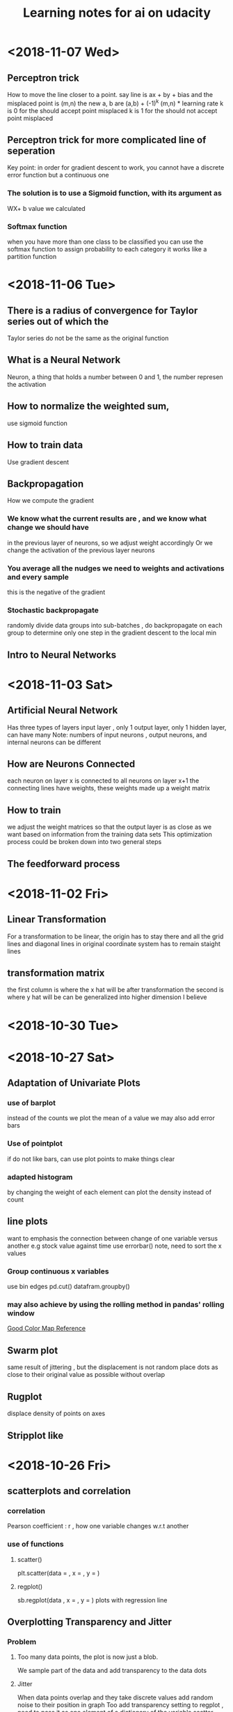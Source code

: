 #+TITLE: Learning notes for ai on udacity


* <2018-11-07 Wed>

**  Perceptron trick
    How to move the line closer to a point. 
    say line is ax + by + bias
    and the misplaced point is (m,n) 
    the new a, b are 
    (a,b) + (-1)^k (m,n) * learning rate
    k is 0 for the should accept point misplaced
    k is 1 for the should not accept point misplaced

**  Perceptron  trick for more complicated line of seperation 
    Key point: in order for gradient descent to work, you cannot
    have a discrete error function but a continuous one

***  The solution is to use a Sigmoid function, with its argument as 
     WX+ b value we calculated

***  Softmax function
     when you have more than one class to be classified 
     you can use the softmax function to assign probability to each category 
     it works like a partition function 
* <2018-11-06 Tue>

** There is a radius of convergence for Taylor series out of which the 
   Taylor series do not be the same as the original function

**  What is a Neural Network
    Neuron, a thing that holds a number between 0 and 1, the number represen the activation

**  How to normalize the weighted sum, 
    use sigmoid function

**  How to train data
    Use gradient descent

**  Backpropagation 
    How we compute the gradient

***  We know what the current results are , and we know what change we should  have 
     in the previous layer of neurons, so we adjust weight accordingly 
     Or we change the activation of the previous layer neurons

***  You average all the nudges we need to weights and activations and every sample 
     this is the negative of the gradient

*** Stochastic backpropagate 
    randomly divide data groups into sub-batches , do backpropagate on each group
    to determine only one step in the gradient descent to the local min

**  Intro to Neural Networks
* <2018-11-03 Sat>

**  Artificial Neural Network
    Has three types of layers
    input layer , only 1
    output layer, only 1
    hidden layer, can have many 
    Note: numbers of input neurons , output neurons, and internal neurons can be different

**  How are Neurons Connected 
    each neuron on layer x is connected to all neurons on layer x+1
    the connecting lines have weights, these weights made up a weight matrix

**  How to train
    we adjust the weight matrices so that the output layer is as close as we want 
    based on information from the training data sets
    This optimization process could be broken down into two general steps 
** The feedforward process 
* <2018-11-02 Fri>

**  Linear Transformation 
    For a transformation to be linear, the origin has to stay there and 
    all the grid lines and diagonal lines in original coordinate 
    system has to remain staight lines

**  transformation matrix
    the first column is where the x hat will be after transformation
    the second is where y hat will be
    can be generalized into higher dimension I believe

* <2018-10-30 Tue>

**  
* <2018-10-27 Sat>

** Adaptation of Univariate Plots

*** use of barplot 
    instead of the counts we plot the mean of a value 
    we may also add error bars

*** Use of pointplot 
    if do not like bars, can use plot points to make things clear

*** adapted histogram 
    by changing the weight of each element can plot the density instead of count

**  line plots 
    want to emphasis the connection between change of one variable versus another 
    e.g stock value against time 
    use errorbar() note, need to sort the x values

***  Group continuous x variables 
     use bin edges 
     pd.cut()
     datafram.groupby()

***  may also achieve by using the rolling method in pandas' rolling window

[[https://stackoverflow.com/questions/20144529/shifted-colorbar-matplotlib][Good Color Map Reference]]

** Swarm plot
   same result of jittering , but the displacement is not random
   place dots as close to their original value as possible without overlap

** Rugplot
   displace density of points on axes

** Stripplot like 
* <2018-10-26 Fri>

**  scatterplots and correlation

***  correlation
     Pearson coefficient : r , how one variable changes w.r.t another

***  use of functions

****  scatter()
      plt.scatter(data = , x = , y = )

****  regplot()
      sb.regplot(data , x = , y = ) plots with regression line
  
** Overplotting Transparency and Jitter

***  Problem
****  Too many data points, the plot is now just a blob. 
      We sample part of the data and add transparency to the data dots 

**** Jitter
     When data points overlap and they take discrete values
     add random noise to their position in graph
     Too add transparency setting to regplot , need to pass it as one element
     of a dictionary of the variable scatter_kws

**  Heat Map
    Color denotes how many data points is in an area in the plot 
    hist2d() 
    keep an eye to the bin size

**  Violin Plots
    qualitative vs quantitative data 
    curve for each categorical group 
    seaborn.violonplot()

** Box plot 
   depicts outlier, max, q3 , median , q1 and min from top to bown 
   seaborn.boxplot()

** Cluster Bar Charts 
   seabon.heatmap()
   countplot() can also differentiate two different subgroup with in each column
   just provide with 'hue' parameter

** Faceting 
   different subset of data , create same kind of plot 
   remember to fix axes to be the same for these plots 
   g =  sb.FacetGrid()
   g.map () to determine what plot you need to do 
* <2018-10-25 Thu>

**  Scales and Transformations continuted 
* <2018-10-24 Wed>

**  Tidy data

*** Def
    each variable is a column
    each unit of observation is a row
    the observations of same units form a table

** Bar chart

***  depict the distribution of a categorical variable

***  we use matplotlib and seaborn to visualize data

***  countplot() to plot bar chars
     sb.countplot(data = variable_data, x/y = 'column_name')
     use [[https://pandas.pydata.org/pandas-docs/stable/generated/pandas.api.types.CategoricalDtype.html][pandas.api.types.CategoricalDtype]] to generate an order categorical data 
     type made up of column names
     use plt.xticks(rotation = degrees) to rotate the x labels

** How to create Relative Frequency 
   one way is to change the label for frequency counts by manually calculating the 
   max frequency of one label on the other axis
   plt.yticks(values on y axis, label on that pos on y axis)


*** To maintain some sort of order 
    var_order = df['type_string'].value_counts().index
    returns a list of indexs for each row that are sorted by "type_string' value

***  Or you may display the percentage on each bar 
     use the matplotlib.pyplot.text() function
** Count missing data

***  use seaborn.barplot() see documentation for specific use
     this is for the use of summarized data, in other words
     necessary stats info is already gathered

** Pie Chart
   Show how data group proportion distribution is broken down into
   data group is no more than 4
   plt.pie(sorted_counts, labels = sorted_counts.index, startangle = 90,
        counterclock = False);
   note, the data 'sorted_counts' need to be already summarized
   wedgeprops = {'width' : 0.4} -> argument in pie() that removes the core
   of the pie and thus creating a pie chart

** Histogram,
   it is like probability distributions
   sb.hist()
   change bin size either by providing a single value or a list of 
   equally spaced numbers

*** distplot 
    plots the distribution plot by default

** Figures , Axes, and Subplots

***   How a graph is drawn in matplotlib
      first you need to create figure object, then you create axes object, finally 
      you plot the graph in axes

***  To create axes 
     use add_axes()
     to use this axes, in countplot(...., ax = ax )
     plt.gca() get current axes
     fig.get_axes() get the list of axes
     fig.add_subplot()  approximately equal to plt.subplot() 
     plt.subplots() create multiple subplots

** Choosing a plot for discrete data

***  use rwidth parameter with plt.hist() 
     plot bars separately

**  Descriptive Stats, Outliers, AXis Limits

***  plt.xlim({a,b}) 
     zooms in to the histogram

** Scales and Transformations

***  log-normal distributed
     when the value is taken the log, the distribution is normally distributed
* <2018-10-20 Sat>

** Why use Pandas
   to analyze your data set, such that it matches your machine learning algo's
   requirement

** Creating Pandas Series

*** To import 
    import pandas as pd 

*** To create 
    var = pd.Series(data, index)

*** What is a series 
    one d array that holds many data types

***  series special points
     index of series do not just have to be numbers, they can be strings
     much like in a dictionary

*** What meta data about a series 
    var.shape 
    var.ndim : how many dimension
    var.size : how many elements in there 
    var.values
    var.index

** Access and deleting elements in pandas series

***  access through both index or number index 
     var[0] will return the first data in the series 
     but when there is ambiguity, i.e , when the index itself is also int
     use var.loc[index] to access via index 
     use var.iloc[int index] to access via integer index , i.e like a normal array

***  delete item 
     var.drop(index) : deletes the index withouth modifying original series
     and returns a modified array 
     var.drop(index, inplace  = True), modifies the original series

** Arithmetic Operations on pandas series

*** arithmetic operations 
    works just like in an ndarray in numpy
    but you have to take care that the operation you do must be compatible with 
    all data types in that series

** Creating Pandas Dataframes
  
*** what is a dataframe
    it is like a spreadsheet in excel 
    
*** How to create  
   pd.DataFrame(item)
   item is in the form of dictionary of pd Series
   the row indices will be the union of two indexs,
   for the item that does not contain some index, we will palce NaN as the value

**** What if we do not have index
     pandas use 0 ,1 ,2 .... as default value

**** What if we want to create only part of that dict
     bob_shopping_cart = pd.DataFrame(items, columns=['Bob'])
     bob_shopping_cart = pd.DataFrame(items, columns=['Bob'])
     specify which item or index in the dict you want to create from

**** What if we want to specify row index oursleves
     df = pd.DataFrame(data, index = ['label 1', 'label 2', 'label 3'])

**** What if we want to create DataFrame via a list of dictionaries 
     dictionary keys will be the column indices 
     row indices will not be defined, so default values kicks in

** Access and adding elements in DataFrame

*** Access
    var[ [list of column labels] ]
    var.loc[ [list of row labels] ]
    var[column index][row index] to access single element 
    Alert: column always have to be places in front of row

*** Adding

**** To add new column 
     var['new_label'] = [list of data]

**** Add new column via adding up other columns 
     var['new_label'] = var['old_label_1'] + var['old_label_2']

**** To add new row
     First create new DataFrame 
     then use old_frame.append()

**** To add new column that is part of the existing column at the end
     store_items['new watches'] = store_items['watches'][start:end]

**** To insert new column anywhere
     dataframe.insert(loc,label,data)
     note the location starts at 0 which in the row labels

**** To remove items

***** pop('column_index') 
      deletes columns

***** drop(['index'], axis = 0/ row, 1 / column)
      deletes both rows and columns

**** To rename label 
     store_items = store_items.rename(columns = {'bikes': 'hats'}) : changes column
     store_items = store_items.rename(index = {'store 3': 'last store'}) : changes row
     store_items = store_items.set_index('pants') : set row index to be data in a column

** Deal with NaN value

*** Detect and count

**** .isnull() 
     returns the same shape of data that indicates whether each place is null or not by a boolean 
     use multiple .sum() to count how many True (which means is NaN) there is in the entire DataFram
     each .sum() reduces the dimensionality of the DataFrame by 1

****  .count() 
      counts the non-NaN values

****  .drop(axis = 0/row , 1 /column, inplace = boolean )
      delete all columns or rows that contains NaN
      notice this does not modify the original DataFrame by default, if want change the inplace value

****  .fillna(value)
      fill all NaN with value provided

****  .fillna(method = 'ffill', axis = 0 /column, 1 / row )
      fille NaN with the value before them along the axis specified

****  .interpolate(method = 'linear', axis = )

** Loading Data into a Pandas DataFrame

***  To load CSV file 
     pd.read_csv('file_name')

*** General Information
    file_name.tail(N) : last N rows is displayed
    file_name.head(N) : first N rows is displayed
    file_name.isnull().any() : check if any column had NaN values
    file_name.describe() : gives statistical description on some data
    file_name['column index'].describe() : describes a single column
    file_name.groupby() : collects data that has the same data in some columns 
    and then form a new DataFrame and does calculation on them
* <2018-10-19 Fri>

** Slicing ndarrays 
   X[start:end]
   X[start:]

*** Slicing only creates a new label -> the variable name, but not a new ndarray
    to create a new nparray, use copy()

***  to get diagonal 
     use np.diag(ndarray, k = N)
     N is the number of element above or below the diagonal

***  to get unique elements in the array
     np.unique

***  np.sort(x)
     leaves x unchanged

***  x.sort()
     changes the array x itself

***  access elements in an array that satsifies a boolean expression
     place the boolean expression in the index part
     eg: x[ bool expression]
     
*** np.sort(x,axis = ?)
    sort rank 2 arrays, the axis argument tells the program 
    whether to sort everything row wise or column.

** Arithmetic operations and Broadcasting

*** broadcasting 
    it allows you to do arithmetic operations of smaller size arrays
    to bigger ones
    behind the scene, python broadcasts the smaller array/ number into the same
    shape as the larger one 
    [[https://docs.scipy.org/doc/numpy-1.13.0/user/basics.broadcasting.html][broadcasting rules]]

***  numpy also has awesome functions that obtian stats info of an ndarray 
* <2018-10-17 Wed>

** using anaconda
   conda install 'package_name'
   conda search 'package_name_approx'

** Creating and using  another encironment
   conda create -n env_name [list of packages] [python= version_number]
   source activate my_env
   source deactivate
   conda env export > environment.yaml : export the current enviroment into a file
   conda env create -f environment.yaml : load environment from a file
   conda env remove -n env_name : remove an environment

** Things about using an environment 
   create two env for python2 and python3 for general use
   pip freeze > requirements.txt : does the same job as conda env export 
   [[https://jakevdp.github.io/blog/2016/08/25/conda-myths-and-misconceptions/][Extra Learning on Conda]]

** Jupyter note book 

*** Literate programming 
    documentation is written as a narrative alongside the code

*** How notebooks work 
    server renders notebook file and then send it via http&websockets to user
    the code part of the notebook is sent to the kernel
    kernel can not only interprete one language but many

*** jupyter short cuts
    shift+tab to have function documentation
    shift+tab continutously twice to bring up help document

*** Markdown cell style 
    Use #, or ##, or ### before text for different size of header
    [Text] (URL)
    _text_ or *text* to italics
    __text__ or **text** for bold 
    wrap code around with '''   '''
    or indent all code with 4 spaces
    For math block , wrap the entire block with $$  $$, then follow latex rules
    For math equation, wrap the equation with $ $
    
    [[https://github.com/adam-p/markdown-here/wiki/Markdown-Cheatsheet][Cheat sheet]]

*** Short cuts
    use Y to make a block code 
    use M to make a block markdown 
    use H to call out the help menu 
    use L to turn on and off code line number
    use D D to delete a cell
    shift + control + p to access control palette

*** Magic keywords
    gProbably only works in python kernel mode
    % magic word works for a line 
    %% magic word works for a cell
    example of magic word : timeit , times the code 
    The use of matplotlib inline to render a plot is not very clear, read more while coding 
    %pdb for debugging
    [[https://ipython.readthedocs.io/en/stable/interactive/magics.html][Magic word list]]

*** Convert notebooks
    use jupyter nbconvert --to file_format ipynb_file_name
    convert ipynb file into other format, because ipynb is json, so 
    jupyter nbconvert notebook.ipynb --to slides : convert to slides
    jupyter nbconvert notebook.ipynb --to slides --post serve : convert to slides and then serve

** Intro to Numpy

*** Why numpy
    numpy is faster than plain python if you use built in function in numpy
    numpy arrays can only hold one type of data at a time

***  Creating and saving numpy ndarrys
     np.array does up casting if the elements in the array are some ints and some floats to keep calculation precession
     x = np.array([1.5, 2.2, 3.7, 4.0, 5.9], dtype = np.int64) : assigns specific data type to the array
     np.save('my_array', x) : saves the ndarray 
     y = np.load('my_array.npy') : loads the ndarray

*** Use built-in functions to create ndarrays
    np.eye create identity matrix
    np.diag, create diagonal matrix
    np.full create array with specific dimension with specific value 
    np.arange create a linear array
    np.linspace require both start and end points
    np.reshape convert rank 1 array to another rank 2 array
    np.random.random ,random float nubmer array with specific shape
    np.random.randint ,
    np.random.normal, array with specific shape whose values follow normal distribution with specified distribution property
    np.zeros() creates zero array
    np.ones()

*** Accessing, Deleting and Inserting into ndarrays 
    use np.delete()
        np.insert()
	np.append()
	np.vstack() stack one array above another
	np.hstack() stack one array horizontally 
* <2018-10-16 Tue>

** Create one environment to each project 
   Use Conda, more specifically, : conda create

** Copy your current dependency for others to follow
   pip freeze > requirement.txt
* <2018-10-15 Mon>

** encapsulation
   Grouping different functions into a class
   This hides the implementation of different functions
** creater function
   __init__(arguments)
** self argument
   If you want to access attributes of a class, you would have to include
   the self as one argument
** 
* <2018-10-13 Sat>

**  Use argparse() to write user-friendly command line interface

** 
* <2018-10-12 Fri>
** Reading and Writing File
*** open("filename",mode of opening) returns a file object
****  this object that we operate them
**** if you forget to close file, you can run out of file handle thus no longer be able to open new files
****  if you open file with "w" mode, you delete everything it contains before
****  if you want to append use "a" mode
*** with .... as ..... 
**** with open('my_path/my_file.txt', 'r') as f:
**** automatically closes f outside the scope
****  but things decleared inside the with scope is not limited to exist before with .... as ends:
*** Use readline() to read line by line in python
*** use strip() to remove '\n'
** Import Local scripts
***  import "url to otherfiel/name of the file"
***  Note, when we import other file, any thing that is ran in that file will be run at the same time when we run our file
***  If you want to access object num in another  file : anotherfile, use : anotherfile.name
***  the same is with functions
***  use import lonenamefile as abrev, to simplify the calling function process
***  if there is executing block of code in a file, put them under the if __name__ = "__main__" block of code
**** or first put them under def  main(): then do if __name__ == "__main__" : main()
****  this ensures that the block of code will only be executed if the file is been called upon, not imported.
****  when being imported, the __name__  = nameoffile
****  if called directly upon, __name__ = "__main__"
**  [[https://docs.python.org/3/library/][Python Standard Library]]
***  random.choice()
****  choose random object from a collection of data
***  random.sample(container name, number)
****  pick randomly a number of objects from a container
** Techniques for Importing Modules
***  import just few functions
****  from module_name import object_name1, name 2, name 3 
      from module_name import object_name as abbrev
**  Third-party libraries
***  import third party libraries after standard library
***  include "requirement.txt" with yoour code so that collaborators know which libraries they need to install
***  include versions is good practise
***  use pip install -r requirement.txt to install these requirements
* <2018-10-08 Mon>
** Accessing Error Messages
***  use "except .... as var_name" to store the error message into a string
***  if you want to catch any exception in general use keyword "Exception"
** Scripting with Raw Input
*** eval(" a string") evaluates the string as a line of python code
** Errors and Exceptions
*** try statement: runs a line of code
***  except statement : if exception is raised, run the following code
***  else statement: in the same indent as except statement, if no exception is raised, run that
***  finally statement: same indent as try, it is excecuted no matter what the previous things do, even if you ask the previous things to close the program
*** [[https://stackoverflow.com/questions/11551996/why-do-we-need-the-finally-clause-in-python][Why do we need finally ]]
***  except (tuples of exception you want this to catch)
***  may even use multiple except for one try to act differently according to different errors
* <2018-10-07 Sun>
** Iterators and Generators
*** Iterables: OBJECTS that gives you one element at a time when operated on it properly
****  eg; list , the return value of enumerate
***  iterator : what is created by generators
**** it represents a stream of data , which is different from list, a collection of data
*** generators :
**** Like functions that return a list, instead uses key word "yield" and return an iterator
**** use generators instead of list because we can generate/access the wanted element one at a time thus puts less stress on memoery [[https://softwareengineering.stackexchange.com/questions/290231/when-should-i-use-a-generator-and-when-a-list-in-python/290235][Why Generator]]
*** sq_list = [x**2 for x in range(10)]  # this produces a list of squares            sq_iterator = (x**2 for x in range(10))  # this produces an iterator of squares
** Lambda function
***  put the following into where you need the lambda function to go,i.e as a parameter of another function
****  lambda "parameters.....": what you need to do with these parameters
****  If you actually need to call this function later, assign name to this lambda function : func_name = lambda parameter : operation
** Scope
*** If a function tries to modify a global variable or something that is defined outside of the func, error occurs
** Functions
*** def func_name(arguments):
*** You may also do this when calling a function func(para1 = 10, para2=5), this is called pass by name
* <2018-10-06 Sat>

** For loops

*** range(start = 0, stop, step =1), if sepcify two variable, the first variable is start
*** string: lower() -> change all character into lower
*** string: replace("c1","c2") replace c1 into c2 in the string called upon
***  if range(start,end) start > end , returns empty list
***  dict().items() return a tuple of key and value in the dictionary
** Break, Continue
*** break breaks out a loop entires
*** continue skips one iteration of a loop
** Zip and Enumerate
***  zip returns ITERATOR of the combined two lists, we need to use list() to convert the return value of zip into an actual list
***  *some_list unzips a list of tuples but you have to use it in conjunction with zip()
***  enumerate() returns both the index and item of an iterable data structure
*** to transpose a matrix do tuple(zip(*data)
** List comprehension
*** capitalized_cities = [city.title() for city in cities]
*** squares = [x**2 if x % 2 == 0 else x + 3 for x in range(9)]
*** passed = [name  for name in scores  if scores[name] >= 65  ]
* <2018-10-05 Fri>
** Lists and Membership Operators
*** If you use index -1 you get the last item, -2 second to last
*** let q3 be a list q3[3:6] slices 
*** python list can contain a mix of different data types
*** use key word "in" "not in" to determine whether a data is in a list or not
*** List is a mutable data strucvture  type but string is not
*** the other important quality is whether a data structure type is ordered or not
*** ordered or not depends on whether we can use the position of the element in a data structure to access them
** List Methods
*** Lists are likely to be pass by reference since one list which are pointed by two different variable names are mutated at the same time when one varies
*** for string, max operator compares the alphabetical order
*** sorted() sorts the data structure
*** string.join(..) joins string elements together connecting them with the string on which join is called upon
** Tuples
***  Like list but are immutable and ordered
** Sets
***  Unordered and unique elements, can create set from lists using set(list_name)
*** pop()
** Dictionary
*** store key and value pair
*** use "in" or ".get()" to check if a key is in the dict
*** dictionary keys must be immutable
*** can setup what if return if .get() fails to grab what you want
** Compund Data Structure
*** Can setup dictionary as value of another dictionary
* <2018-10-04 Thu>
** Integer and Floats
*** Use type(x) to look up the type of a variable
*** use int(x) to cast x into a data type
*** 
** String
*** String in python is immutable
*** + to combine string
*** * to multiply string
*** format() can be used to print designated outputs 
* <2018-10-03 Wed>
** Arithemetic operator 
*** to take power, use "**"
*** ^ does bitwise xor
*** "//" integer division, rounds the answer down 

























 





